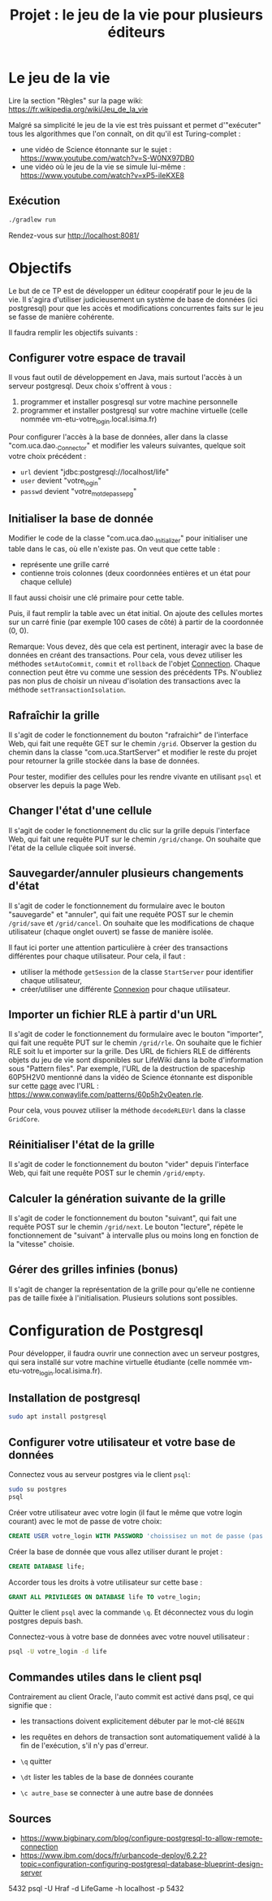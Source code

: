 #+TITLE: Projet : le jeu de la vie pour plusieurs éditeurs

* Le jeu de la vie

Lire la section "Règles" sur la page wiki: https://fr.wikipedia.org/wiki/Jeu_de_la_vie

Malgré sa simplicité le jeu de la vie est très puissant et permet d'"exécuter" tous les algorithmes que l'on connaît, on dit qu'il est Turing-complet :
- une vidéo de Science étonnante sur le sujet : https://www.youtube.com/watch?v=S-W0NX97DB0
- une vidéo où le jeu de la vie se simule lui-même : https://www.youtube.com/watch?v=xP5-iIeKXE8

  
** Exécution

#+BEGIN_src bash 
./gradlew run
#+END_src

Rendez-vous sur http://localhost:8081/

* Objectifs

Le but de ce TP est de développer un éditeur coopératif pour le jeu de la vie. Il s'agira d'utiliser judicieusement un système de base de données (ici postgresql) pour que les accès et modifications concurrentes faits sur le jeu se fasse de manière cohérente.

Il faudra remplir les objectifs suivants :

** Configurer votre espace de travail

Il vous faut outil de développement en Java, mais surtout l'accès à un serveur postgresql. Deux choix s'offrent à vous :

1. programmer et  installer posgresql sur votre machine personnelle
2. programmer et installer postgresql sur votre machine virtuelle (celle nommée vm-etu-votre_login.local.isima.fr)

Pour configurer l'accès à la base de données, aller dans la classe "com.uca.dao._Connector" et modifier les valeurs suivantes, quelque soit votre choix précédent :

  - ~url~ devient "jdbc:postgresql://localhost/life"
  - ~user~ devient "votre_login"
  - ~passwd~ devient "votre_mot_de_passe_pg"

** Initialiser la base de donnée

Modifier le code de la classe "com.uca.dao._Initializer" pour initialiser une table dans le cas, où elle n'existe pas. On veut que cette table :

- représente une grille carré
- contienne trois colonnes (deux coordonnées entières et un état pour chaque cellule)

Il faut aussi choisir une clé primaire pour cette table. 

Puis, il faut remplir la table avec un état initial. On ajoute des cellules mortes sur un carré finie (par exemple 100 cases de côté) à partir de la coordonnée (0, 0).

Remarque: Vous devez, dès que cela est pertinent, interagir avec la base de données en créant des transactions. Pour cela, vous devez utiliser les méthodes ~setAutoCommit~, ~commit~ et ~rollback~ de l'objet [[https://docs.oracle.com/javase/8/docs/api/java/sql/Connection.html][Connection]]. Chaque connection peut être vu comme une session des précédents TPs. N'oubliez pas non plus de choisir un niveau d'isolation des transactions avec la méthode ~setTransactionIsolation~.

** Rafraîchir la grille

Il s'agit de coder le fonctionnement du bouton "rafraichir" de l'interface Web, qui fait une requête GET sur le chemin ~/grid~. Observer la gestion du chemin dans la classe "com.uca.StartServer" et modifier le reste du projet pour retourner la grille stockée dans la base de données.

Pour tester, modifier des cellules pour les rendre vivante en utilisant ~psql~ et observer les depuis la page Web.

** Changer l'état d'une cellule

Il s'agit de coder le fonctionnement du clic sur la grille depuis l'interface Web, qui fait une requête PUT sur le chemin ~/grid/change~. On souhaite que l'état de la cellule cliquée soit inversé.

** Sauvegarder/annuler plusieurs changements d'état

Il s'agit de coder le fonctionnement du formulaire avec le bouton "sauvegarde" et "annuler", qui fait une requête POST sur le chemin ~/grid/save~ et ~/grid/cancel~. On souhaite que les modifications de chaque utilisateur (chaque onglet ouvert) se fasse de manière isolée. 

Il faut ici porter une attention particulière à créer des transactions différentes pour chaque utilisateur. Pour cela, il faut :
- utiliser la méthode ~getSession~ de la classe ~StartServer~ pour identifier chaque utilisateur,
- créer/utiliser une différente [[https://docs.oracle.com/javase/8/docs/api/java/sql/Connection.html][Connexion]] pour chaque utilisateur.

** Importer un fichier RLE à partir d'un URL

Il s'agit de coder le fonctionnement du formulaire avec le bouton "importer", qui fait une requête PUT sur le chemin ~/grid/rle~. On souhaite que le fichier RLE soit lu et importer sur la grille. Des URL de fichiers RLE de différents objets du jeu de vie sont disponibles sur LifeWiki dans la boîte d'information sous "Pattern files". Par exemple, l'URL de la destruction de spaceship 60P5H2V0 mentionné dans la vidéo de Science étonnante est disponible sur cette [[https://conwaylife.com/wiki/60P5H2V0][page]] avec l'URL : https://www.conwaylife.com/patterns/60p5h2v0eaten.rle.

Pour cela, vous pouvez utiliser la méthode ~decodeRLEUrl~ dans la classe ~GridCore~.

** Réinitialiser l'état de la grille 

Il s'agit de coder le fonctionnement du bouton "vider" depuis l'interface Web, qui fait une requête POST sur le chemin ~/grid/empty~. 

** Calculer la génération suivante de la grille

Il s'agit de coder le fonctionnement du bouton "suivant", qui fait une requête POST sur le chemin ~/grid/next~. Le bouton "lecture", répète le fonctionnement de "suivant" à intervalle plus ou moins long en fonction de la "vitesse" choisie.

** Gérer des grilles infinies (bonus)

Il s'agit de changer la représentation de la grille pour qu'elle ne contienne pas de taille fixée à l'initialisation. Plusieurs solutions sont possibles. 

* Configuration de Postgresql

Pour développer, il faudra ouvrir une connection avec un serveur postgres, qui sera installé sur votre machine virtuelle étudiante (celle nommée vm-etu-votre_login.local.isima.fr).

** Installation de postgresql 

#+BEGIN_src bash
sudo apt install postgresql
#+END_src

** Configurer votre utilisateur et votre base de données

Connectez vous au serveur postgres via le client ~psql~:
#+BEGIN_src bash
  sudo su postgres
  psql
#+END_src

Créer votre utilisateur avec votre login (il faut le même que votre login courant) avec le mot de passe de votre choix:
#+BEGIN_src sql
CREATE USER votre_login WITH PASSWORD 'choissisez un mot de passe (pas votre mp UCA !!!!)';
#+END_src

Créer la base de donnée que vous allez utiliser durant le projet : 
#+BEGIN_src sql
CREATE DATABASE life;
#+END_src

Accorder tous les droits à votre utilisateur sur cette base :
#+BEGIN_src sql
GRANT ALL PRIVILEGES ON DATABASE life TO votre_login;
#+END_src

Quitter le client ~psql~ avec la commande ~\q~. Et déconnectez vous du login postgres depuis bash.

Connectez-vous à votre base de données avec votre nouvel utilisateur :
#+BEGIN_src bash
psql -U votre_login -d life
#+END_src

** Commandes utiles dans le client psql

Contrairement au client Oracle, l'auto commit est activé dans psql, ce qui signifie que :
- les transactions doivent explicitement débuter par le mot-clé ~BEGIN~
- les requêtes en dehors de transaction sont automatiquement validé à la fin de l'exécution, s'il n'y pas d'erreur.

- ~\q~ quitter
- ~\dt~ lister les tables de la base de données courante
- ~\c autre_base~ se connecter à une autre base de données

** Sources
- https://www.bigbinary.com/blog/configure-postgresql-to-allow-remote-connection
- https://www.ibm.com/docs/fr/urbancode-deploy/6.2.2?topic=configuration-configuring-postgresql-database-blueprint-design-server


5432
psql -U Hraf -d LifeGame -h localhost -p 5432
